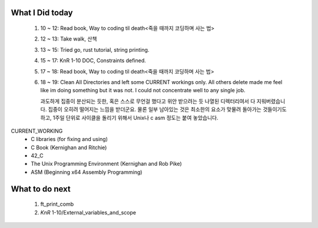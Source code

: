 What I Did today
----------------
   1. 10 ~ 12: Read book, Way to coding til death<죽을 때까지 코딩하며 사는 법>
   #. 12 ~ 13: Take walk, 산책
   #. 13 ~ 15: Tried go, rust tutorial, string printing.
   #. 15 ~ 17: KnR 1-10 DOC, Constraints defined.
   #. 17 ~ 18: Read book, Way to coding til death<죽을 때까지 코딩하며 사는 법>
   #. 18 ~ 19:
      Clean All Directories and left some CURRENT workings only.
      All others delete made me feel like im doing something but it was not.
      I could not concentrate well to any single job.

      과도하게 집중이 분산되는 듯한, 혹은 스스로 무언걸 했다고 위안 받으려는 듯 나열된 디렉터리여서 다 지워버렸습니다.
      집중이 오히려 떨어지는 느낌을 받더군요.
      물론 일부 남아있는 것은 최소한의 요소가 맞물려 돌아가는 것들이기도 하고, 1주일 단위로 사이클을 돌리기 위해서 Unix나 c asm 정도는 붙여 놓았습니다.

CURRENT_WORKING
   - C libraries (for fixing and using)
   - C Book (Kernighan and Ritchie)
   - 42_C
   - The Unix Programming Environment (Kernighan and Rob Pike)
   - ASM (Beginning x64 Assembly Programming)

What to do next
---------------
   #. ft_print_comb
   #. *KnR* 1-10/External_variables_and_scope

